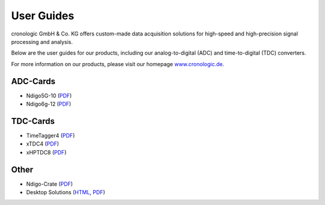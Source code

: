 User Guides
===========

cronologic GmbH & Co. KG offers custom-made data acquisition solutions for
high-speed and high-precision signal processing and analysis.

Below are the user guides for our products, including our analog-to-digital 
(ADC) and time-to-digital (TDC) converters.

For more information on our products, please visit our homepage 
`www.cronologic.de <https://www.cronologic.de>`_.


ADC-Cards
'''''''''

- Ndigo5G-10 (`PDF <https://download.cronologic.de/Ndigo5G-10/Ndigo5G_user_guide_2021.pdf>`__)
- Ndigo6g-12 (`PDF <https://www.cronologic.de/product/ndigo6g-12>`__)


TDC-Cards
'''''''''

- TimeTagger4 (`PDF <https://download.cronologic.de/TimeTagger/TimeTagger4_User_Guide_v1.8.11.pdf>`__)
- xTDC4 (`PDF <https://download.cronologic.de/xTDC4-PCIe/xTDC4_User_Guide_v1.8.11.pdf>`__)
- xHPTDC8 (`PDF <https://download.cronologic.de/xHPTDC8-PCIe/xHPTDC8_User_guide_v1.8.11.pdf>`__)


Other
'''''

- Ndigo-Crate (`PDF <https://download.cronologic.de/PCIe-Crates/Ndigo_Crate_User_Guide.pdf>`__)
- Desktop Solutions (`HTML <https://docs.cronologic.de/projects/tbt2pcie/en/latest/>`__,
  `PDF <https://docs.cronologic.de/_/downloads/tbt2pcie/en/latest/pdf/>`__)
